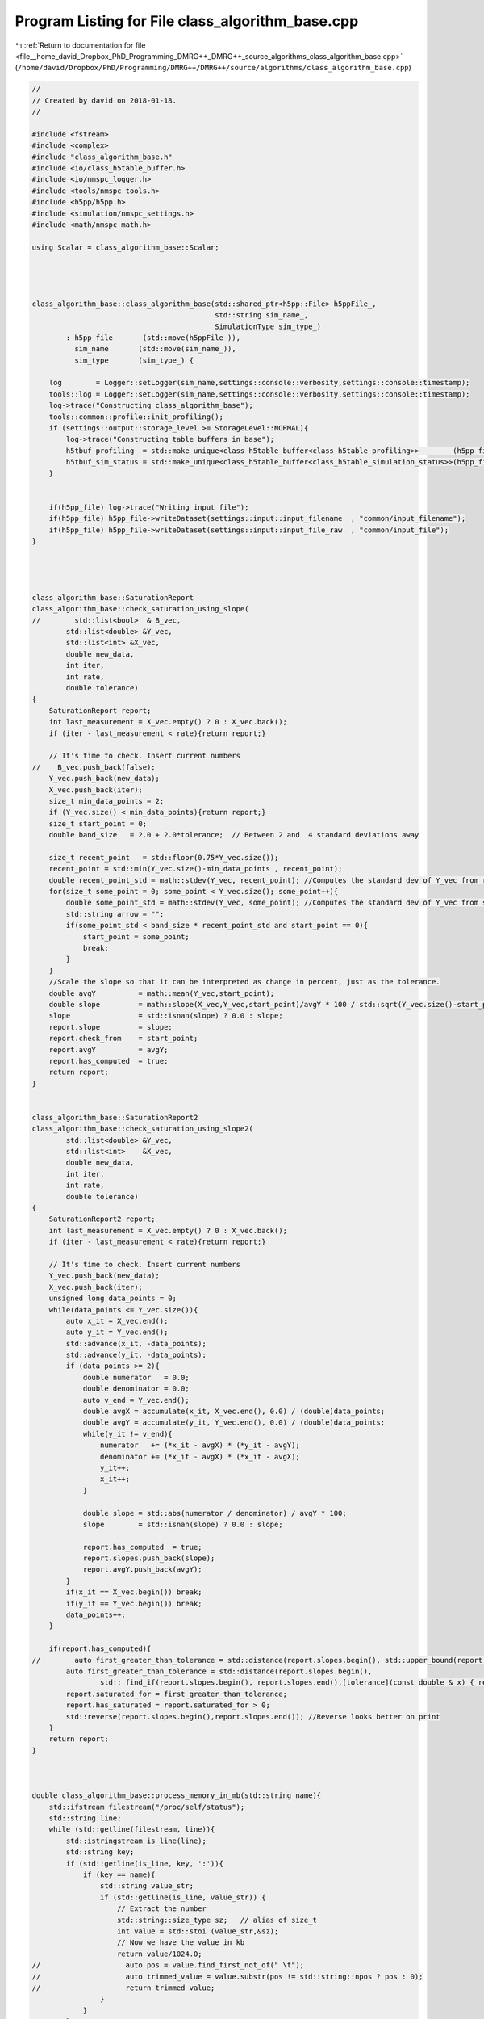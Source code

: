 
.. _program_listing_file__home_david_Dropbox_PhD_Programming_DMRG++_DMRG++_source_algorithms_class_algorithm_base.cpp:

Program Listing for File class_algorithm_base.cpp
=================================================

|exhale_lsh| :ref:`Return to documentation for file <file__home_david_Dropbox_PhD_Programming_DMRG++_DMRG++_source_algorithms_class_algorithm_base.cpp>` (``/home/david/Dropbox/PhD/Programming/DMRG++/DMRG++/source/algorithms/class_algorithm_base.cpp``)

.. |exhale_lsh| unicode:: U+021B0 .. UPWARDS ARROW WITH TIP LEFTWARDS

.. code-block:: cpp

   //
   // Created by david on 2018-01-18.
   //
   
   #include <fstream>
   #include <complex>
   #include "class_algorithm_base.h"
   #include <io/class_h5table_buffer.h>
   #include <io/nmspc_logger.h>
   #include <tools/nmspc_tools.h>
   #include <h5pp/h5pp.h>
   #include <simulation/nmspc_settings.h>
   #include <math/nmspc_math.h>
   
   using Scalar = class_algorithm_base::Scalar;
   
   
   
   
   class_algorithm_base::class_algorithm_base(std::shared_ptr<h5pp::File> h5ppFile_,
                                              std::string sim_name_,
                                              SimulationType sim_type_)
           : h5pp_file       (std::move(h5ppFile_)),
             sim_name       (std::move(sim_name_)),
             sim_type       (sim_type_) {
   
       log        = Logger::setLogger(sim_name,settings::console::verbosity,settings::console::timestamp);
       tools::log = Logger::setLogger(sim_name,settings::console::verbosity,settings::console::timestamp);
       log->trace("Constructing class_algorithm_base");
       tools::common::profile::init_profiling();
       if (settings::output::storage_level >= StorageLevel::NORMAL){
           log->trace("Constructing table buffers in base");
           h5tbuf_profiling  = std::make_unique<class_h5table_buffer<class_h5table_profiling>>        (h5pp_file, sim_name + "/journal/profiling");
           h5tbuf_sim_status = std::make_unique<class_h5table_buffer<class_h5table_simulation_status>>(h5pp_file, sim_name + "/journal/sim_status");
       }
   
   
       if(h5pp_file) log->trace("Writing input file");
       if(h5pp_file) h5pp_file->writeDataset(settings::input::input_filename  , "common/input_filename");
       if(h5pp_file) h5pp_file->writeDataset(settings::input::input_file_raw  , "common/input_file");
   }
   
   
   
   
   class_algorithm_base::SaturationReport
   class_algorithm_base::check_saturation_using_slope(
   //        std::list<bool>  & B_vec,
           std::list<double> &Y_vec,
           std::list<int> &X_vec,
           double new_data,
           int iter,
           int rate,
           double tolerance)
   {
       SaturationReport report;
       int last_measurement = X_vec.empty() ? 0 : X_vec.back();
       if (iter - last_measurement < rate){return report;}
   
       // It's time to check. Insert current numbers
   //    B_vec.push_back(false);
       Y_vec.push_back(new_data);
       X_vec.push_back(iter);
       size_t min_data_points = 2;
       if (Y_vec.size() < min_data_points){return report;}
       size_t start_point = 0;
       double band_size   = 2.0 + 2.0*tolerance;  // Between 2 and  4 standard deviations away
   
       size_t recent_point   = std::floor(0.75*Y_vec.size());
       recent_point = std::min(Y_vec.size()-min_data_points , recent_point);
       double recent_point_std = math::stdev(Y_vec, recent_point); //Computes the standard dev of Y_vec from recent_point to end
       for(size_t some_point = 0; some_point < Y_vec.size(); some_point++){
           double some_point_std = math::stdev(Y_vec, some_point); //Computes the standard dev of Y_vec from some_point to end
           std::string arrow = "";
           if(some_point_std < band_size * recent_point_std and start_point == 0){
               start_point = some_point;
               break;
           }
       }
       //Scale the slope so that it can be interpreted as change in percent, just as the tolerance.
       double avgY          = math::mean(Y_vec,start_point);
       double slope         = math::slope(X_vec,Y_vec,start_point)/avgY * 100 / std::sqrt(Y_vec.size()-start_point); //TODO: Is dividing by sqrt(elems) reasonable?
       slope                = std::isnan(slope) ? 0.0 : slope;
       report.slope         = slope;
       report.check_from    = start_point;
       report.avgY          = avgY;
       report.has_computed  = true;
       return report;
   }
   
   
   class_algorithm_base::SaturationReport2
   class_algorithm_base::check_saturation_using_slope2(
           std::list<double> &Y_vec,
           std::list<int>    &X_vec,
           double new_data,
           int iter,
           int rate,
           double tolerance)
   {
       SaturationReport2 report;
       int last_measurement = X_vec.empty() ? 0 : X_vec.back();
       if (iter - last_measurement < rate){return report;}
   
       // It's time to check. Insert current numbers
       Y_vec.push_back(new_data);
       X_vec.push_back(iter);
       unsigned long data_points = 0;
       while(data_points <= Y_vec.size()){
           auto x_it = X_vec.end();
           auto y_it = Y_vec.end();
           std::advance(x_it, -data_points);
           std::advance(y_it, -data_points);
           if (data_points >= 2){
               double numerator   = 0.0;
               double denominator = 0.0;
               auto v_end = Y_vec.end();
               double avgX = accumulate(x_it, X_vec.end(), 0.0) / (double)data_points;
               double avgY = accumulate(y_it, Y_vec.end(), 0.0) / (double)data_points;
               while(y_it != v_end){
                   numerator   += (*x_it - avgX) * (*y_it - avgY);
                   denominator += (*x_it - avgX) * (*x_it - avgX);
                   y_it++;
                   x_it++;
               }
   
               double slope = std::abs(numerator / denominator) / avgY * 100;
               slope        = std::isnan(slope) ? 0.0 : slope;
   
               report.has_computed  = true;
               report.slopes.push_back(slope);
               report.avgY.push_back(avgY);
           }
           if(x_it == X_vec.begin()) break;
           if(y_it == Y_vec.begin()) break;
           data_points++;
       }
   
       if(report.has_computed){
   //        auto first_greater_than_tolerance = std::distance(report.slopes.begin(), std::upper_bound(report.slopes.begin(),report.slopes.end(),tolerance));
           auto first_greater_than_tolerance = std::distance(report.slopes.begin(),
                   std:: find_if(report.slopes.begin(), report.slopes.end(),[tolerance](const double & x) { return x > tolerance; }));
           report.saturated_for = first_greater_than_tolerance;
           report.has_saturated = report.saturated_for > 0;
           std::reverse(report.slopes.begin(),report.slopes.end()); //Reverse looks better on print
       }
       return report;
   }
   
   
   
   double class_algorithm_base::process_memory_in_mb(std::string name){
       std::ifstream filestream("/proc/self/status");
       std::string line;
       while (std::getline(filestream, line)){
           std::istringstream is_line(line);
           std::string key;
           if (std::getline(is_line, key, ':')){
               if (key == name){
                   std::string value_str;
                   if (std::getline(is_line, value_str)) {
                       // Extract the number
                       std::string::size_type sz;   // alias of size_t
                       int value = std::stoi (value_str,&sz);
                       // Now we have the value in kb
                       return value/1024.0;
   //                    auto pos = value.find_first_not_of(" \t");
   //                    auto trimmed_value = value.substr(pos != std::string::npos ? pos : 0);
   //                    return trimmed_value;
                   }
               }
           }
       }
   
       return -1.0;
   }
   
